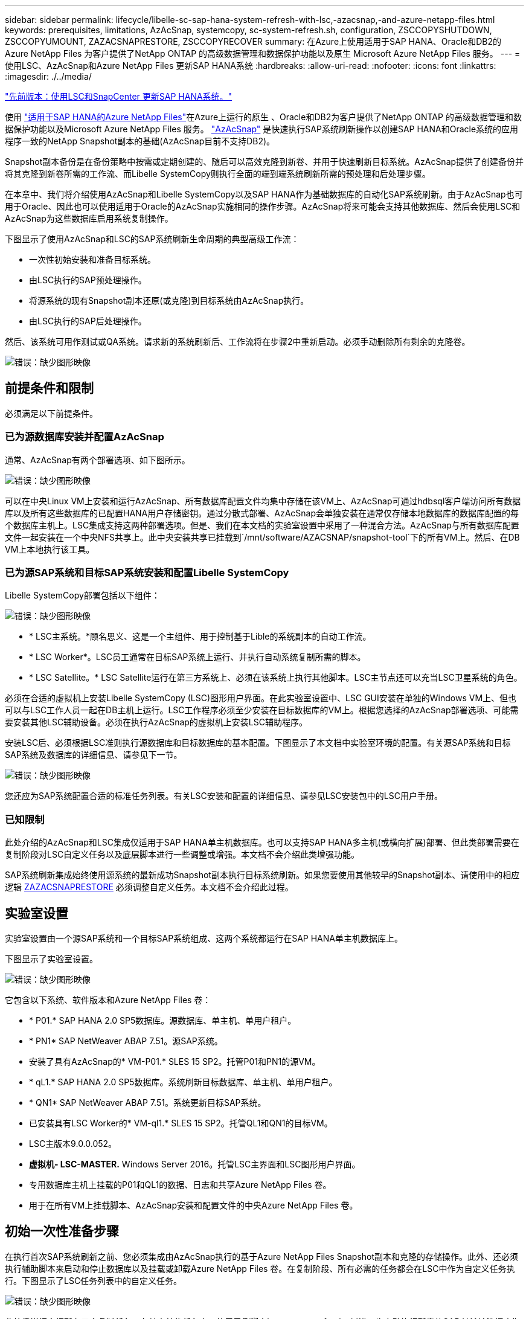 ---
sidebar: sidebar 
permalink: lifecycle/libelle-sc-sap-hana-system-refresh-with-lsc,-azacsnap,-and-azure-netapp-files.html 
keywords: prerequisites, limitations, AzAcSnap, systemcopy, sc-system-refresh.sh, configuration, ZSCCOPYSHUTDOWN, ZSCCOPYUMOUNT, ZAZACSNAPRESTORE, ZSCCOPYRECOVER 
summary: 在Azure上使用适用于SAP HANA、Oracle和DB2的Azure NetApp Files 为客户提供了NetApp ONTAP 的高级数据管理和数据保护功能以及原生 Microsoft Azure NetApp Files 服务。 
---
= 使用LSC、AzAcSnap和Azure NetApp Files 更新SAP HANA系统
:hardbreaks:
:allow-uri-read: 
:nofooter: 
:icons: font
:linkattrs: 
:imagesdir: ./../media/


link:libelle-sc-sap-hana-system-refresh-with-lsc-and-snapcenter.html["先前版本：使用LSC和SnapCenter 更新SAP HANA系统。"]

使用 https://docs.microsoft.com/en-us/azure/azure-netapp-files/azure-netapp-files-solution-architectures["适用于SAP HANA的Azure NetApp Files"^]在Azure上运行的原生 、Oracle和DB2为客户提供了NetApp ONTAP 的高级数据管理和数据保护功能以及Microsoft Azure NetApp Files 服务。 https://docs.microsoft.com/en-us/azure/azure-netapp-files/azacsnap-introduction["AzAcSnap"^] 是快速执行SAP系统刷新操作以创建SAP HANA和Oracle系统的应用程序一致的NetApp Snapshot副本的基础(AzAcSnap目前不支持DB2)。

Snapshot副本备份是在备份策略中按需或定期创建的、随后可以高效克隆到新卷、并用于快速刷新目标系统。AzAcSnap提供了创建备份并将其克隆到新卷所需的工作流、而Libelle SystemCopy则执行全面的端到端系统刷新所需的预处理和后处理步骤。

在本章中、我们将介绍使用AzAcSnap和Libelle SystemCopy以及SAP HANA作为基础数据库的自动化SAP系统刷新。由于AzAcSnap也可用于Oracle、因此也可以使用适用于Oracle的AzAcSnap实施相同的操作步骤。AzAcSnap将来可能会支持其他数据库、然后会使用LSC和AzAcSnap为这些数据库启用系统复制操作。

下图显示了使用AzAcSnap和LSC的SAP系统刷新生命周期的典型高级工作流：

* 一次性初始安装和准备目标系统。
* 由LSC执行的SAP预处理操作。
* 将源系统的现有Snapshot副本还原(或克隆)到目标系统由AzAcSnap执行。
* 由LSC执行的SAP后处理操作。


然后、该系统可用作测试或QA系统。请求新的系统刷新后、工作流将在步骤2中重新启动。必须手动删除所有剩余的克隆卷。

image:libelle-sc-image23.png["错误：缺少图形映像"]



== 前提条件和限制

必须满足以下前提条件。



=== 已为源数据库安装并配置AzAcSnap

通常、AzAcSnap有两个部署选项、如下图所示。

image:libelle-sc-image24.png["错误：缺少图形映像"]

可以在中央Linux VM上安装和运行AzAcSnap、所有数据库配置文件均集中存储在该VM上、AzAcSnap可通过hdbsql客户端访问所有数据库以及所有这些数据库的已配置HANA用户存储密钥。通过分散式部署、AzAcSnap会单独安装在通常仅存储本地数据库的数据库配置的每个数据库主机上。LSC集成支持这两种部署选项。但是、我们在本文档的实验室设置中采用了一种混合方法。AzAcSnap与所有数据库配置文件一起安装在一个中央NFS共享上。此中央安装共享已挂载到`/mnt/software/AZACSNAP/snapshot-tool`下的所有VM上。然后、在DB VM上本地执行该工具。



=== 已为源SAP系统和目标SAP系统安装和配置Libelle SystemCopy

Libelle SystemCopy部署包括以下组件：

image:libelle-sc-image25.png["错误：缺少图形映像"]

* * LSC主系统。*顾名思义、这是一个主组件、用于控制基于Lible的系统副本的自动工作流。
* * LSC Worker*。LSC员工通常在目标SAP系统上运行、并执行自动系统复制所需的脚本。
* * LSC Satellite。* LSC Satellite运行在第三方系统上、必须在该系统上执行其他脚本。LSC主节点还可以充当LSC卫星系统的角色。


必须在合适的虚拟机上安装Libelle SystemCopy (LSC)图形用户界面。在此实验室设置中、LSC GUI安装在单独的Windows VM上、但也可以与LSC工作人员一起在DB主机上运行。LSC工作程序必须至少安装在目标数据库的VM上。根据您选择的AzAcSnap部署选项、可能需要安装其他LSC辅助设备。必须在执行AzAcSnap的虚拟机上安装LSC辅助程序。

安装LSC后、必须根据LSC准则执行源数据库和目标数据库的基本配置。下图显示了本文档中实验室环境的配置。有关源SAP系统和目标SAP系统及数据库的详细信息、请参见下一节。

image:libelle-sc-image26.png["错误：缺少图形映像"]

您还应为SAP系统配置合适的标准任务列表。有关LSC安装和配置的详细信息、请参见LSC安装包中的LSC用户手册。



=== 已知限制

此处介绍的AzAcSnap和LSC集成仅适用于SAP HANA单主机数据库。也可以支持SAP HANA多主机(或横向扩展)部署、但此类部署需要在复制阶段对LSC自定义任务以及底层脚本进行一些调整或增强。本文档不会介绍此类增强功能。

SAP系统刷新集成始终使用源系统的最新成功Snapshot副本执行目标系统刷新。如果您要使用其他较早的Snapshot副本、请使用中的相应逻辑 <<ZAZACSNAPRESTORE>> 必须调整自定义任务。本文档不会介绍此过程。



== 实验室设置

实验室设置由一个源SAP系统和一个目标SAP系统组成、这两个系统都运行在SAP HANA单主机数据库上。

下图显示了实验室设置。

image:libelle-sc-image27.png["错误：缺少图形映像"]

它包含以下系统、软件版本和Azure NetApp Files 卷：

* * P01.* SAP HANA 2.0 SP5数据库。源数据库、单主机、单用户租户。
* * PN1* SAP NetWeaver ABAP 7.51。源SAP系统。
* 安装了具有AzAcSnap的* VM-P01.* SLES 15 SP2。托管P01和PN1的源VM。
* * qL1.* SAP HANA 2.0 SP5数据库。系统刷新目标数据库、单主机、单用户租户。
* * QN1* SAP NetWeaver ABAP 7.51。系统更新目标SAP系统。
* 已安装具有LSC Worker的* VM-ql1.* SLES 15 SP2。托管QL1和QN1的目标VM。
* LSC主版本9.0.0.052。
* *虚拟机- LSC-MASTER.* Windows Server 2016。托管LSC主界面和LSC图形用户界面。
* 专用数据库主机上挂载的P01和QL1的数据、日志和共享Azure NetApp Files 卷。
* 用于在所有VM上挂载脚本、AzAcSnap安装和配置文件的中央Azure NetApp Files 卷。




== 初始一次性准备步骤

在执行首次SAP系统刷新之前、您必须集成由AzAcSnap执行的基于Azure NetApp Files Snapshot副本和克隆的存储操作。此外、还必须执行辅助脚本来启动和停止数据库以及挂载或卸载Azure NetApp Files 卷。在复制阶段、所有必需的任务都会在LSC中作为自定义任务执行。下图显示了LSC任务列表中的自定义任务。

image:libelle-sc-image28.png["错误：缺少图形映像"]

此处将详细介绍所有五个复制任务。在其中某些任务中、使用示例脚本`sc-system-refresh.sh`进一步自动执行所需的SAP HANA数据库恢复操作以及数据卷的挂载和卸载。该脚本会在系统输出中使用`LSC：success`消息来指示已成功执行LSC。有关自定义任务和可用参数的详细信息、请参见LSC用户手册和LSC开发人员指南。此实验室环境中的所有任务都会在目标DB VM上执行。


NOTE: 示例脚本按原样提供、NetApp不支持。您可以通过电子邮件向以下地址请求此脚本：mailto：ng-sapcc@netapp.com^ ng-sapcc@netapp.com。



=== Sc-system-refresh.sh配置文件

如前所述、系统会使用辅助脚本启动和停止数据库、挂载和卸载Azure NetApp Files 卷以及从Snapshot副本恢复SAP HANA数据库。脚本`sc-system-refresh.sh`存储在中央NFS共享上。该脚本要求为每个目标数据库提供一个配置文件、该文件必须与该脚本本身存储在同一文件夹中。配置文件必须具有以下名称：`sc-system-refresh-<target DB sid>.cfg`(例如、在此实验室环境中为`sc-system-refresh-ql1.cfg`)。此处使用的配置文件使用固定/硬编码的源数据库SID。进行一些更改后、可以对脚本和配置文件进行增强、以将源数据库SID用作输入参数。

必须根据特定环境调整以下参数：

....
# hdbuserstore key, which should be used to connect to the target database
KEY=”QL1SYSTEM”
# single container or MDC
export P01_HANA_DATABASE_TYPE=MULTIPLE_CONTAINERS
# source tenant names { TENANT_SID [, TENANT_SID]* }
export P01_TENANT_DATABASE_NAMES=P01
# cloned vol mount path
export CLONED_VOLUMES_MOUNT_PATH=`tail -2 /mnt/software/AZACSNAP/snapshot_tool/logs/azacsnap-restore-azacsnap-P01.log | grep -oe “[0-9]*\.[0-9]*\.[0-9]*\.[0-9]*:/.* “`
....


=== ZSCCOPYSHUTDOWN

此任务将停止目标SAP HANA数据库。此任务的代码部分包含以下文本：

....
$_include_tool(unix_header.sh)_$
sudo /mnt/software/scripts/sc-system-refresh/sc-system-refresh.sh shutdown $_system(target_db, id)_$ > $_logfile_$
....
脚本`sc-system-refresh.sh`采用两个参数`shutdown`命令和DB SID、使用sapcontrol停止SAP HANA数据库。系统输出将重定向到标准LSC日志文件。如前所述、系统会使用`LSC：success`消息指示执行成功。

image:libelle-sc-image29.png["错误：缺少图形映像"]



=== ZSCCOPYUMOUNT

此任务将从目标数据库操作系统(OS)卸载旧的Azure NetApp Files 数据卷。此任务的代码部分包含以下文本：

....
$_include_tool(unix_header.sh)_$
sudo /mnt/software/scripts/sc-system-refresh/sc-system-refresh.sh umount $_system(target_db, id)_$ > $_logfile_$
....
使用与上一任务相同的脚本。传递的两个参数是`umount`命令和DB SID。



=== ZAZACSNAPRESTORE

此任务将运行AzAcSnap、以便将源数据库的最新成功Snapshot副本克隆到目标数据库的新卷。此操作相当于在传统备份环境中重定向还原备份。但是、即使对于最大的数据库、Snapshot副本和克隆功能也可以在数秒内执行此任务、而对于传统备份、此任务可能需要几个小时的时间。此任务的代码部分包含以下文本：

....
$_include_tool(unix_header.sh)_$
sudo /mnt/software/AZACSNAP/snapshot_tool/azacsnap -c restore --restore snaptovol --hanasid $_system(source_db, id)_$ --configfile=/mnt/software/AZACSNAP/snapshot_tool/azacsnap-$_system(source_db, id)_$.json > $_logfile_$
....
有关`restore`命令的AzAcSnap命令行选项的完整文档、请参见Azure文档： https://docs.microsoft.com/en-us/azure/azure-netapp-files/azacsnap-cmd-ref-restore["使用Azure应用一致的Snapshot工具还原"^]。此调用假定可以在中央NFS共享上找到源数据库的json DB配置文件、命名约定如下：`azacsnap-<source DB SID>。JSON`、(例如、此实验室环境中的`azacsnap-P01.json`)。


NOTE: 由于无法更改AzAcSnap命令的输出、因此无法使用默认的`LSC：Success`消息执行此任务。因此、AzAcSnap输出中的字符串`示例挂载指令`用作成功的返回代码。在AzAcSnap 5.0 GA版本中、只有在克隆过程成功时、才会生成此输出。

下图显示了AzAcSnap还原到新卷成功消息。

image:libelle-sc-image30.png["错误：缺少图形映像"]



=== ZSCCOPYMOUNT

此任务会将新的Azure NetApp Files 数据卷挂载到目标数据库的操作系统上。此任务的代码部分包含以下文本：

....
$_include_tool(unix_header.sh)_$
sudo /mnt/software/scripts/sc-system-refresh/sc-system-refresh.sh mount $_system(target_db, id)_$ > $_logfile_$
....
此时将再次使用sc-system-refresh.sh脚本、传递`mount`命令和目标数据库SID。



=== ZSCCOPYRECOVER

此任务将根据已还原(克隆)的Snapshot副本对系统数据库和租户数据库执行SAP HANA数据库恢复。此处使用的恢复选项适用于特定数据库备份、例如、不会为正向恢复应用任何其他日志。因此、恢复时间非常短(最多几分钟)。此操作的运行时间取决于SAP HANA数据库的启动情况、该数据库会在恢复过程后自动发生。为了加快启动速度、如果需要、可以临时增加Azure NetApp Files 数据卷的吞吐量、如本Azure文档所述： https://docs.microsoft.com/en-us/azure/azure-netapp-files/azure-netapp-files-performance-considerations["动态增加或减少卷配额"^]。此任务的代码部分包含以下文本：

....
$_include_tool(unix_header.sh)_$
sudo /mnt/software/scripts/sc-system-refresh/sc-system-refresh.sh recover $_system(target_db, id)_$ > $_logfile_$
....
此脚本将再次与`re封面`命令和目标数据库SID结合使用。



== SAP HANA系统刷新操作

在本节中、实验室系统的刷新操作示例显示了此工作流的主要步骤。

已为备份目录中列出的P01源数据库创建常规和按需Snapshot副本。

image:libelle-sc-image31.jpg["错误：缺少图形映像"]

在刷新操作中、使用了3月12日起的最新备份。在备份详细信息部分中、列出了此备份的外部备份ID (EBID)。这是Azure NetApp Files 数据卷上相应Snapshot副本备份的Snapshot副本名称、如下图所示。

image:libelle-sc-image32.jpg["错误：缺少图形映像"]

要启动刷新操作、请在LSC图形用户界面中选择正确的配置、然后单击开始执行。

image:libelle-sc-image33.jpg["错误：缺少图形映像"]

LSC将开始执行检查阶段的任务、然后执行预阶段的已配置任务。

image:libelle-sc-image34.jpg["错误：缺少图形映像"]

作为预阶段的最后一步、目标SAP系统将停止。在以下复制阶段、将执行上一节中所述的步骤。首先、目标SAP HANA数据库将停止、而旧的Azure NetApp Files 卷将从操作系统中卸载。

image:libelle-sc-image35.jpg["错误：缺少图形映像"]

然后、ZAZACSNAPRESTORE任务将从P01系统的现有Snapshot副本创建一个新卷作为克隆。以下两张图片显示了LSC图形用户界面中的任务日志以及Azure门户中克隆的Azure NetApp Files 卷。

image:libelle-sc-image36.jpg["错误：缺少图形映像"]

image:libelle-sc-image37.jpg["错误：缺少图形映像"]

然后、此新卷将挂载到目标数据库主机上、系统数据库和租户数据库将使用包含的Snapshot副本进行恢复。成功恢复后、SAP HANA数据库将自动启动。SAP HANA数据库的启动占用复制阶段的大部分时间。无论数据库大小如何、其余步骤通常只需几秒到几分钟即可完成。下图显示了如何使用SAP提供的python恢复脚本恢复系统数据库。

image:libelle-sc-image38.jpg["错误：缺少图形映像"]

复制阶段结束后、LSC将继续执行后阶段中定义的所有步骤。系统刷新过程完全完成后、目标系统将重新启动并运行并完全可用。使用此实验室系统时、SAP系统刷新的总运行时间约为25分钟、其中复制阶段占用的时间仅不到5分钟。

image:libelle-sc-image39.jpg["错误：缺少图形映像"]

link:libelle-sc-where-to-find-additional-information.html["下一步：从何处查找追加信息 和版本历史记录。"]
